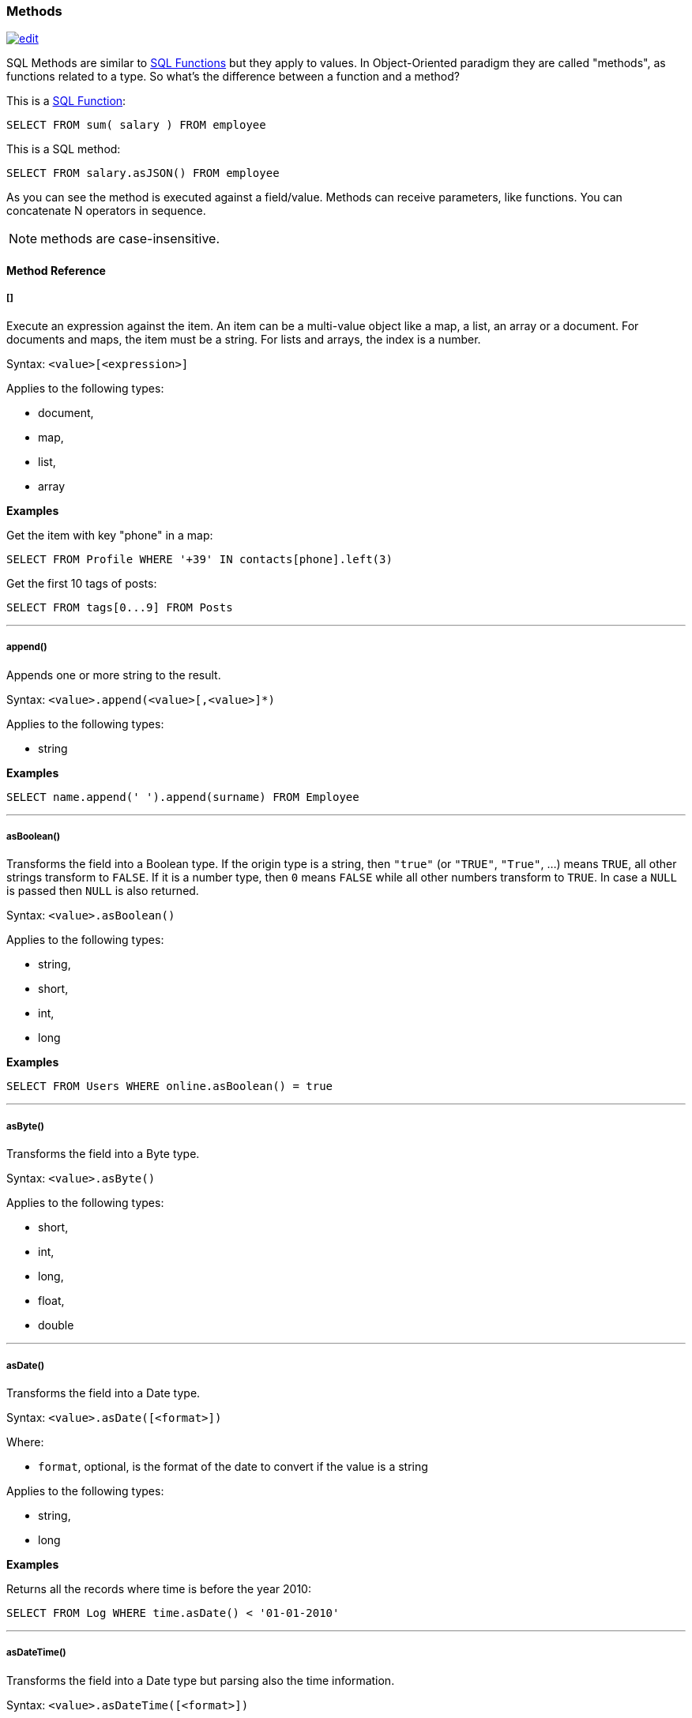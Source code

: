 [[sql-methods]]
=== Methods

image:../images/edit.png[link="https://github.com/ArcadeData/arcadedb-docs/blob/main/src/main/asciidoc/sql/sql-methods.adoc" float=right]

SQL Methods are similar to <<sql-functions,SQL Functions>> but they apply to values.
In Object-Oriented paradigm they are called "methods", as functions related to a type.
So what's the difference between a function and a method?

This is a <<sql-functions,SQL Function>>:

[source,sql]
----
SELECT FROM sum( salary ) FROM employee
----

This is a SQL method:

[source,sql]
----
SELECT FROM salary.asJSON() FROM employee
----

As you can see the method is executed against a field/value.
Methods can receive parameters, like functions.
You can concatenate N operators in sequence.

NOTE: methods are case-insensitive.

[discrete]
==== Method Reference

[discrete]
[[methods-squares]]
===== []

Execute an expression against the item.
An item can be a multi-value object like a map, a list, an array or a document.
For documents and maps, the item must be a string.
For lists and arrays, the index is a number.

Syntax: `&lt;value&gt;[&lt;expression&gt;]`

Applies to the following types:

- document,
- map,
- list,
- array

*Examples*

Get the item with key "phone" in a map:

[source,sql]
----
SELECT FROM Profile WHERE '+39' IN contacts[phone].left(3)
----

Get the first 10 tags of posts:

[source,sql]
----
SELECT FROM tags[0...9] FROM Posts
----

'''

[discrete]
[[append]]
===== append()

Appends one or more string to the result.

Syntax: `&lt;value&gt;.append(&lt;value&gt;[,&lt;value&gt;]*)`

Applies to the following types:

- string

*Examples*
[source,sql]

----
SELECT name.append(' ').append(surname) FROM Employee
----

'''

[discrete]
[[asboolean]]
===== asBoolean()

Transforms the field into a Boolean type.
If the origin type is a string, then `"true"` (or `"TRUE"`, `"True"`, ...) means `TRUE`,
all other strings transform to `FALSE`.
If it is a number type, then `0` means `FALSE` while all other numbers transform to `TRUE`.
In case a `NULL` is passed then `NULL` is also returned.

Syntax: `&lt;value&gt;.asBoolean()`

Applies to the following types:

- string,
- short,
- int,
- long

*Examples*

[source,sql]
----
SELECT FROM Users WHERE online.asBoolean() = true
----

'''

[discrete]
[[asbyte]]
===== asByte()

Transforms the field into a Byte type.

Syntax: `&lt;value&gt;.asByte()`

Applies to the following types:

- short,
- int,
- long,
- float,
- double

'''

[discrete]
[[asdate]]
===== asDate()

Transforms the field into a Date type.

Syntax: `&lt;value&gt;.asDate([<format>])`

Where:

- `format`, optional, is the format of the date to convert if the value is a string

Applies to the following types:

- string,
- long

*Examples*

Returns all the records where time is before the year 2010:

[source,sql]
----
SELECT FROM Log WHERE time.asDate() < '01-01-2010'
----

'''

[discrete]
[[asdatetime]]
===== asDateTime()

Transforms the field into a Date type but parsing also the time information.

Syntax: `&lt;value&gt;.asDateTime([<format>])`

Where:

- `format`, optional, is the format of the date to convert if the value is a string

Applies to the following types:

- string,
- long

*Examples*

Time is stored as long type measuring milliseconds since a particular day.
Returns all the records where time is before the year 2010:

[source,sql]
----
SELECT FROM Log WHERE time.asDateTime() < '01-01-2010 00:00:00' 
----

This example returns the dates stored as strings following the ISO 8601 format:

[source,sql]
----
SELECT timeAsString.asDateTime("yyyy-MM-dd'T'HH:mm:ss'Z'") AS time FROM Log
----

'''

[discrete]
[[asdecimal]]
===== asDecimal()

Transforms the field into an Decimal type.
Use Decimal type when treat currencies.

Syntax: `&lt;value&gt;.asDecimal()`

Applies to the following types:

- any

*Examples*

[source,sql]
----
SELECT salary.asDecimal() FROM Employee
----

'''

[discrete]
[[asdouble]]
===== asDouble()

Transforms the field into a double type.

Syntax: `&lt;value&gt;.asDouble()`

Applies to the following types:

- any

*Examples*

[source,sql]
----
SELECT ray.asDouble() > 3.14
----

'''

[discrete]
[[asfloat]]
===== asFloat()

Transforms the field into a float type.

Syntax: `&lt;value&gt;.asFloat()`

Applies to the following types:

- any

*Examples*

[source,sql]
----
SELECT ray.asFloat() > 3.14
----

'''

[discrete]
[[asinteger]]
===== asInteger()

Transforms the field into an integer type.

Syntax: `&lt;value&gt;.asInteger()`

Applies to the following types:

- any

NOTE: Float values are rounded towards zero (truncated).

*Examples*

Converts the first 3 chars of 'value' field in an integer:

[source,sql]
----
SELECT value.left(3).asInteger() FROM Log
----

'''

[discrete]
[[asjson]]
===== asJSON()

Returns the record(s) in JSON format. If it's executed on a result set, then the result set is completely browsed and the result set iteration exhausted (if browsed again, it will contain no records). If you need to access to the result set multiple times, transform it into a list with `asList()` and work with the list instead.

Syntax: `&lt;value&gt;.asJSON([&lt;format&gt;])`

Where:

- *format* optional, allows custom formatting rules (separate multiple options by comma).

Rules are the following:

- *rid* to include records's RIDs as attribute "@rid"
- *type* to include the type name in the attribute "@type"
- *attribSameRow* put all the attributes in the same row
- *indent* is the indent level as integer. By Default no ident is used
- *fetchPlan* is the fetching strategy to use while fetching linked records
- *alwaysFetchEmbedded* to always fetch embedded records (without considering the fetch plan)
- *dateAsLong* to return dates (Date and Datetime types) as long numbers
- *prettyPrint* indent the returning JSON in readeable (pretty) way.

Applies to the following types:

- record

*Examples*

[source,sql]
----
CREATE VERTEX TYPE Test

INSERT INTO Test CONTENT {"attr1": "value 1", "attr2": "value 2"}

SELECT @this.asJSON('rid,version,fetchPlan:in_*:-2 out_*:-2') FROM Test
----

'''

[discrete]
[[aslist]]
===== asList()

Transforms the value in a List.
If it's a single item, a new list is created.

Syntax: `&lt;value&gt;.asList()`

Applies to the following types:

- any

*Examples*

[source,sql]
----
SELECT tags.asList() FROM Friend
----

'''

[discrete]
[[aslong]]
===== asLong()

Transforms the field into a Long type.

Syntax: `&lt;value&gt;.asLong()`

Applies to the following types:

- any

*Examples*

[source,sql]
----
SELECT date.asLong() FROM Log
----

'''

[discrete]
[[asmap]]
===== asMap()

Transforms the value in a Map where even items are the keys and odd items are values.

Syntax: `&lt;value&gt;.asMap()`

Applies to the following types:

- collections

*Examples*

[source,sql]
----
SELECT tags.asMap() FROM Friend
----

'''

[discrete]
[[asrecord]]
===== asRecord()

Transforms the field into the linked record type

Syntax: `&lt;value&gt;.asRecord()`

Applies to the following types:

- link
- string

*Examples*

Transform link to a record:

[source,sql]
----
SELECT "#1:0".asRecord()
----

'''

[discrete]
[[asrid]]
===== asRID()

Transforms the field into an RID link type.

Syntax: `&lt;value&gt;.asRID()`

Applies to the following types:

- string

*Examples*

Transform string holding an RID to a link:

[source,sql]
----
SELECT "#1:0".asRID()
----

'''

[discrete]
[[asset]]
===== asSet()

Transforms the value in a Set.
If it's a single item, a new set is created.
Sets do not allow duplicates.

Syntax: `&lt;value&gt;.asSet()`

Applies to the following types:

- any

*Examples*

[source,sql]
----
SELECT tags.asSet() FROM Friend
----

'''

[discrete]
[[asshort]]
===== asShort()

Transforms the field into a short type.

Syntax: `&lt;value&gt;.asShort()`

Applies to the following types:

- any

NOTE: Float values are rounded towards zero (truncated).

*Examples*

Converts the first 3 chars of 'value' field in a short integer:

[source,sql]
----
SELECT value.left(3).asShort() FROM Log
----

'''

[discrete]
[[asstring]]
===== asString()

Transforms the field into a string type.

Syntax: `&lt;value&gt;.asString()`

Applies to the following types:

- any

*Examples*

Get all the salaries with decimals:

[source,sql]
----
SELECT salary.asString().indexof('.') > -1
----

'''

[discrete]
[[capitalize]]
===== capitalize()

Returns a string where each word (group of characters bounded by whitespace) is transformed
such that its first character (if it is a letter) is converted to upper case,
and the remaining characters (that are letters) are converted to lower case.

Syntax: `&lt;value&gt;.capitalize()`

Applies to the following types:

- string

*Examples*

Return a capitalized string:

[source,sql]
----
SELECT 'hi there'.capitalize()
----

'''

[discrete]
[[charat]]
===== charAt()

Returns the character of the string contained in the position 'position'. 'position' starts from 0 to string length.

Syntax: `&lt;value&gt;.charAt(&lt;position&gt;)`

Applies to the following types:

- string

*Examples*

Get the first character of the users' name:

[source,sql]
----
SELECT FROM User WHERE name.charAt( 0 ) = 'L'
----

'''

[discrete]
[[convert]]
===== convert()

Convert a value to another type.

Syntax: `&lt;value&gt;.convert(&lt;type&gt;)`

Applies to the following types:

- any

*Examples*

[source,sql]
----
SELECT dob.convert( 'date' ) FROM User
----

'''

[discrete]
[[exclude]]
===== exclude()

Excludes some properties in the resulting document.

Syntax: `&lt;value&gt;.exclude(&lt;field-name&gt;[,]*)`

Applies to the following types:

- document record

*Examples*

[source,sql]
----
SELECT expand( @this.exclude( 'password' ) ) FROM User
----

You can specify a wildcard as ending character to exclude all the fields that start with a certain string.
Example to exclude all the outgoing and incoming edges:

[source,sql]
----
SELECT expand( @this.exclude( 'out_*', 'in_*' ) ) FROM V
----

This function can be used to remove internal properties like `@rid`, `@type`, etc.

[source,sql]
----
SELECT @this.exclude('@*') FROM doc
----

'''

[discrete]
[[field]]
===== field()

Returns a sub-property from an embedded document property.
This method is useful for dynamic property names of types.

Syntax: `&lt;property&gt;.field(&lt;string&gt;)`

Applies to the following types:

- embedded document

*Examples*

Returns a field named `test` from the embedded document property `embdoc`:

[source,sql]
----
SELECT embdoc.field('test') FROM doc
----

'''

[discrete]
[[format-method]]
===== format() [Method]

Returns the value formatted using the common "printf" syntax.
For the complete reference goto http://java.sun.com/j2se/1.5.0/docs/api/java/util/Formatter.html#syntax[Java Formatter JavaDoc].

Syntax: `&lt;value&gt;.format(&lt;format&gt;)`

Applies to the following types:

- any

*Examples*

Formats salaries as number with 11 digits filling with 0 at left:

[source,sql]
----
SELECT salary.format("%-011d") FROM Employee
----

'''

[discrete]
[[hash]]
===== hash()

Returns the hash of the field.
Supports all the algorithms https://docs.oracle.com/en/java/javase/11/docs/specs/security/standard-names.html[available in the JVM].

Syntax: `&lt;value&gt;`.hash([<algorithm>])```

Applies to the following types:

- string

*Examples*

Get the SHA-512 of the field "password" in the type User:

[source,sql]
----
SELECT password.hash('SHA-512') FROM User
----

'''

[discrete]
[[ifempty]]
===== ifempty()

Return argument if empty results from value/field/expression, otherwise return result.

Syntax: `&lt;value/field/expression&gt;.ifempty(&lt;value&gt;)`

Applies to the following types:

- string
- list

*Examples*

[source,sql]
----
SELECT "".ifempty("Empty")
----

'''

[discrete]
[[ifnull-method]]
===== ifnull() [Method]

Return argument if null results from value/field/expression, otherwise return result.

Syntax: `&lt;value/field/expression&gt;.ifnull(&lt;value&gt;)`

Applies to the following types:

- any

*Examples*

[source,sql]
----
SELECT name.ifnull("John Doe") FROM names
----

'''

[discrete]
[[include]]
===== include()

Include only some properties in the resulting document.

Syntax: `&lt;value&gt;.include(&lt;value&gt;[,]*)`

Applies to the following types:

- document record

*Examples*

[source,sql]
----
SELECT expand( @this.include('name') ) FROM User
----

You can specify a wildcard as ending character to inclide all the fields that start with a certain string.
Example to include all the fields that starts with `amonut`:

[source,sql]
----
SELECT expand( @this.include('amount*') ) FROM V
----

'''

[discrete]
[[indexof]]
===== indexOf()

Returns the position of the 'string-to-search' inside the value.
It returns -1 if no occurrences are found. 'begin-position' is the optional position where to start, otherwise the beginning of the string is taken (=0).

Syntax: `&lt;value&gt;.indexOf(&lt;string-to-search&gt; [,&lt;begin-position&gt;])`

Applies to the following types:

- string

*Examples*

Returns all the UK numbers:

[source,sql]
----
SELECT FROM Contact WHERE phone.indexOf('+44') > -1
----

'''

[discrete]
[[intersectswith]]
===== intersectsWith()

Returns Boolean answering if argument shape intersects with shape instance.

Syntax: `&lt;point|circle|rectangle|linestring|polygon&gt;.intersectsWith(&lt;point|circle|rectangle|linestring|polygon&gt;)`

*Examples*

[source,sql]
----
SELECT linestring( [ [10,10], [20,10], [20,20], [10,20], [10,10] ] ).intersectsWith( rectangle(10,10,20,20) ) AS collision
----

'''

[discrete]
[[iswithin]]
===== isWithin()

Returns Boolean answering if argument shape is fully inside shape instance.

Syntax: `&lt;point|circle|rectangle|linestring|polygon&gt;.isWithin(&lt;point|circle|rectangle|linestring|polygon&gt;)`

*Examples*

[source,sql]
----
SELECT point(11,11).isWithin( circle(10,10,10) ) AS inside
----

'''

[discrete]
[[javatype]]
===== javaType()

Returns the corresponding Java Type.

Syntax: `&lt;value&gt;.javaType()`

Applies to the following types:

- any

*Examples*

Prints the Java type used to store dates:

[source,sql]
----
SELECT FROM date.javaType() FROM Events
----

'''

[discrete]
[[join]]
===== join()

Returns all elements of a list converted to a string and concatenated,
with strings separated by the argument string that has the default value `','`.

Syntax: `&lt;value&gt;.join([&lt;separator&gt;])`

Applies to the following types:

- lists
- sets

*Examples*

[source,sql]
----
SELECT [1,2,3].join('|')
----

'''

[discrete]
[[keys]]
===== keys()

Returns the map's keys as a separate set.
Useful to use in conjunction with IN, CONTAINS and CONTAINSALL operators.

Syntax: `&lt;value&gt;.keys()`

Applies to the following types:

- maps
- documents

*Examples*

[source,sql]
----
SELECT FROM Actor WHERE 'Luke' IN map.keys()
----

'''

[discrete]
[[lastindexof]]
===== lastIndexOf()

Returns the position of the 'string-to-search' inside the value starting from from the end.
It returns -1 if no occurrences are found. 'begin-position' is the optional position where to start, otherwise the end of the string is taken (=0).

Syntax: `&lt;value&gt;.lastIndexOf(&lt;string-to-search&gt; [,&lt;begin-position&gt;])`

Applies to the following types:

- string

[source,sql]
----
SELECT 'Hello Albert'.lastIndexOf('l')
----

'''

[discrete]
[[left]]
===== left()

Returns a substring of the original cutting from the begin and getting 'len' characters.

Syntax: `&lt;value&gt;.left(&lt;length&gt;)`

Applies to the following types:

- string

*Examples*

[source,sql]
----
SELECT FROM Actors WHERE name.left( 4 ) = 'Luke'
----

'''

[discrete]
[[length]]
===== length()

Returns the string length of the input.
If `null`, 0 will be returned.

Syntax: `&lt;value&gt;.length()`

Applies to the following types:

- any

NOTE: This method first converts its input to a string and then returns the string's length. For obtaining a collection's lengths use the <<size,size()>> method.

*Examples*

[source,sql]
----
SELECT FROM Providers WHERE name.length() > 0
----

'''

[discrete]
[[normalize]]
===== normalize()

Unicode normalization form can be NDF, NFD, NFKC, NFKD, the default is NDF.
Pattern-matching, if not defined is the regular expression `"\p{InCombiningDiacriticalMarks}+"`.
For more information look at http://www.unicode.org/reports/tr15/tr15-23.html[Unicode Standard].

Syntax: `&lt;value&gt;.normalize( [&lt;form&gt;] [,&lt;pattern-matching&gt;] )`

Applies to the following types:

- string

*Examples*

[source,sql]
----
SELECT FROM V WHERE name.normalize() AND name.normalize('NFD')
----

'''

[discrete]
[[precision]]
===== precision()

Adapts the returned date or time format to the argument target precision.

Syntax: `&lt;value&gt;.precision(&#39;&lt;string&gt;&#39;)`

NOTE: The admissible argument values are given <<time-units,here>>.

Applies to the following types:

- datetime
- date

*Examples*

[source,sql]
----
SELECT sysdate().precision('millisecond')
----

'''

[discrete]
[[prefix]]
===== prefix()

Prefixes a string to another one.
A `null` base value results in a `null`.

Syntax: `&lt;value&gt;.prefix(&#39;&lt;string&gt;&#39;)`

Applies to the following types:

- string

*Examples*

[source,sql]
----
SELECT name.prefix('Mr. ') FROM Profile
----

'''

[discrete]
[[remove]]
===== remove()

Removes the first occurrence of the passed items.

Syntax: `&lt;value&gt;.remove(&lt;item&gt;*)`

Applies to the following types:

- collection

*Examples*

[source,sql]
----
SELECT [1,2,3,1].remove(1)
----

[source,sql]
----
SELECT out().in().remove( @this ) FROM V
----

'''

[discrete]
[[removeall]]
===== removeAll()

Removes all the occurrences of the passed items.

Syntax: `&lt;value&gt;.removeAll(&lt;item&gt;*)`

Applies to the following types:

- collection

*Examples*

[source,sql]
----
SELECT [1,2,3,1].removeAll(1)
----

[source,sql]
----
SELECT out().in().removeAll( @this ) FROM V
----

'''

[discrete]
[[replace]]
===== replace()

Replace a string with another one.

Syntax: `&lt;value&gt;.replace(&lt;to-find&gt;, &lt;to-replace&gt;)`

Applies to the following types:

- string

*Examples*

[source,sql]
----
SELECT name.replace('Mr.', 'Ms.') FROM User
----

'''

[discrete]
[[right]]
===== right()

Returns a substring of the original cutting from the end of the string 'length' characters.

Syntax: `&lt;value&gt;.right(&lt;length&gt;)`

Applies to the following types:

- string

*Examples*

Returns all the vertices where the name ends by "ke".

[source,sql]
----
SELECT FROM V WHERE name.right( 2 ) = 'ke'
----

'''

[discrete]
[[size]]
===== size()

Returns the size of the collection.

Syntax: `&lt;value&gt;.size()`

Applies to the following types:

- collection

*Examples*

Returns all the items in a tree with children:

[source,sql]
----
SELECT FROM TreeItem WHERE children.size() > 0
----

'''

[discrete]
[[sort]]
===== sort()

Returns a sorted copy of the collection. The direction is controlled by a boolean argument,
which sets ascending direction for a `true` value (default), and descending for `false`.

NOTE: Only list of a single type can be sorted.

NOTE: For scalar types this method is an identity.

Syntax: `&lt;value&gt;.sort([&lt;dir&gt;])`

Applies to the following types:

- collection

*Examples*

Sort inline lists:

[source,sql]
----
SELECT [4,1,9,23].sort()
SELECT ["a","Y","b","9"].sort(false)
----

'''

[discrete]
[[split]]
===== split()

Returns a list from a string separated by the provided delimiter.

Syntax: `&lt;value&gt;.split(&lt;string&gt;)`

Applies to the following types:

- string

*Examples*

Returns string of comma separated values as list

[source,sql]
----
SELECT 'a,b,c,d,e'.split(',')
----

'''

[discrete]
[[substring]]
===== subString()

Returns a substring of the original cutting from 'begin' index up to 'end' index (not included).

Syntax: `&lt;value&gt;.subString(&lt;begin&gt; [,&lt;end&gt;] )`

Applies to the following types:

- string

*Examples*

Get all the items where the name begins with an "L":

[source,sql]
----
SELECT name.substring( 0, 1 ) = 'L' FROM StockItems
----

Substring of `ArcadeDB`

[source,sql]
----
SELECT "ArcadeDB".substring(0,6)
----

returns `Arcade`

'''

[discrete]
[[transform]]
===== transform()

Returns the underlying collection to which one or more methods (passed as string arguments) are applied element-wise.

Syntax: `&lt;value&gt;.transform(&lt;string&gt;[,&lt;string&gt;]*)`

Applies to the following types:

- collection

NOTE: The argument methods cannot take arguments themselves.

*Examples*

[source,sql]
----
SELECT FROM Car WHERE options.transform( 'trim', 'toLowercase' ) CONTAINSALL ['a/c', 'airbags']
----

'''

[discrete]
[[trim]]
===== trim()

Returns the original string removing white spaces from the begin and the end.

Syntax: `&lt;value&gt;.trim()`

Applies to the following types:

- string

*Examples*

[source,sql]
----
SELECT name.trim() FROM Actors
----

'''

[discrete]
[[trimprefix]]
===== trimPrefix()

Returns the original string removing argument from the front, if exists.

Syntax: `&lt;value&gt;.trimPrefix(&lt;value&gt;)`

Applies to the following types:

- string

*Examples*

[source,sql]
----
SELECT name.trimPrefix("Mr. ") FROM Actors
----

'''

[discrete]
[[trimsuffix]]
===== trimSuffix()

Returns the original string removing argument from the end, if exists.

Syntax: `&lt;value&gt;.trimSuffix(&lt;value&gt;)`

Applies to the following types:

- string

*Examples*

[source,sql]
----
SELECT name.trimSuffix(";") FROM Actors
----

'''

[discrete]
[[tolowercase]]
===== toLowerCase()

Returns the string in lower case.

Syntax: `&lt;value&gt;.toLowerCase()`

Applies to the following types:

- string

*Examples*

[source,sql]
----
SELECT name.toLowerCase() FROM Actors
----

'''

[discrete]
[[touppercase]]
===== toUpperCase()

Returns the string in upper case.

Syntax: `&lt;value&gt;.toUpperCase()`

Applies to the following types:

- string

*Examples*

[source,sql]
----
SELECT name.toUpperCase() FROM Actors
----

'''

[discrete]
[[type]]
===== type()

Returns the value's ArcadeDB type as string.
The potential return values are listed as "*SQL type*" <<datatypes,here>>.

NOTE: The returned strings are all capitals.

Syntax: `&lt;value&gt;.type()`

Applies to the following types:

- any

*Examples*

Prints the type used to store dates:

[source,sql]
----
SELECT date.type() FROM Events
----

'''

[discrete]
[[values]]
===== values()

Returns the map's values as a separate collection.
Useful to use in conjunction with IN, CONTAINS and CONTAINSALL operators.

Syntax: `&lt;value&gt;.values()`

Applies to the following types:

- maps
- documents

*Examples*

[source,sql]
----
SELECT FROM Clients WHERE map.values() CONTAINSALL (name IS NOT NULL)
----

'''

